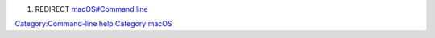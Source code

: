 #. REDIRECT `macOS#Command line <macOS#Command_line>`__

`Category:Command-line help <Category:Command-line_help>`__ `Category:macOS <Category:macOS>`__
